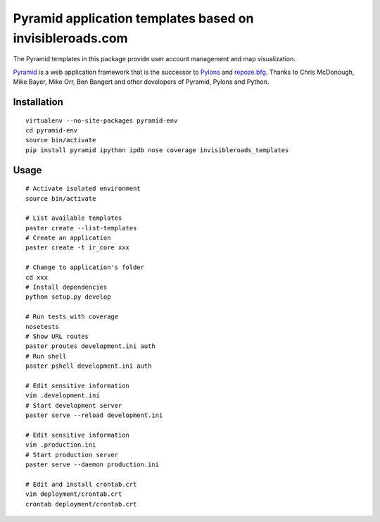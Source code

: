 Pyramid application templates based on invisibleroads.com
=========================================================
The Pyramid templates in this package provide user account management and map visualization.

`Pyramid <http://docs.pylonsproject.org/docs/pyramid.html>`_ is a web application framework that is the successor to `Pylons <http://pylonshq.com/>`_ and `repoze.bfg <http://bfg.repoze.org/>`_.  Thanks to Chris McDonough, Mike Bayer, Mike Orr, Ben Bangert and other developers of Pyramid, Pylons and Python.


Installation
------------
::

    virtualenv --no-site-packages pyramid-env
    cd pyramid-env
    source bin/activate
    pip install pyramid ipython ipdb nose coverage invisibleroads_templates


Usage
-----
::

    # Activate isolated environment
    source bin/activate

    # List available templates
    paster create --list-templates
    # Create an application
    paster create -t ir_core xxx

    # Change to application's folder
    cd xxx
    # Install dependencies
    python setup.py develop

    # Run tests with coverage
    nosetests
    # Show URL routes
    paster proutes development.ini auth
    # Run shell
    paster pshell development.ini auth

    # Edit sensitive information
    vim .development.ini
    # Start development server
    paster serve --reload development.ini

    # Edit sensitive information
    vim .production.ini
    # Start production server
    paster serve --daemon production.ini

    # Edit and install crontab.crt
    vim deployment/crontab.crt
    crontab deployment/crontab.crt
